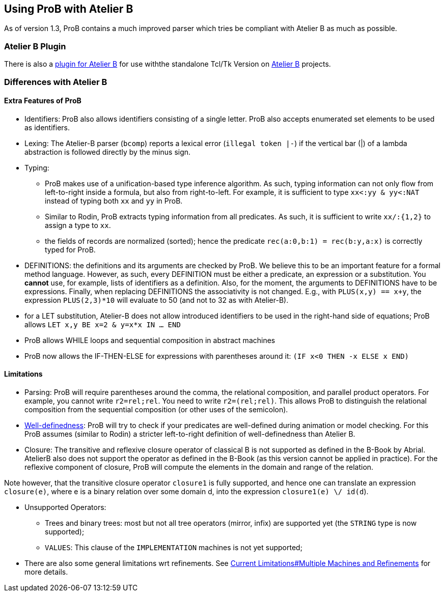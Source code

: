 

[[using-prob-with-atelier-b]]
== Using ProB with Atelier B

As of version 1.3,
ProB contains a much improved parser which tries be compliant with
Atelier B as much as possible.

[[atelier-b-plugin]]
=== Atelier B Plugin

There is also a
http://tools.clearsy.com/tools/atelier-b-4-0-gui/external-tools-integration/prob-etool-generation/[plugin
for Atelier B] for use withthe standalone Tcl/Tk Version on
http://www.atelierb.eu/[Atelier B] projects.

[[differences-with-atelier-b]]
=== Differences with Atelier B

[[extra-features-of-prob]]
==== Extra Features of ProB

* Identifiers: ProB also allows identifiers consisting of a single
letter. ProB also accepts enumerated set elements to be used as
identifiers.

* Lexing: The Atelier-B parser (`bcomp`) reports a lexical error
(`illegal token |-`) if the vertical bar (|) of a lambda abstraction is
followed directly by the minus sign.

* Typing:
** ProB makes use of a unification-based type inference algorithm. As
such, typing information can not only flow from left-to-right inside a
formula, but also from right-to-left. For example, it is sufficient to
type `xx<:yy & yy<:NAT` instead of typing both `xx` and `yy` in ProB.
** Similar to Rodin, ProB extracts typing information from all
predicates. As such, it is sufficient to write `xx/:{1,2}` to assign a
type to `xx`.
** the fields of records are normalized (sorted); hence the predicate
`rec(a:0,b:1) = rec(b:y,a:x)` is correctly typed for ProB.

* DEFINITIONS: the definitions and its arguments are checked by ProB. We
believe this to be an important feature for a formal method language.
However, as such, every DEFINITION must be either a predicate, an
expression or a substitution. You *cannot* use, for example, lists of
identifiers as a definition. Also, for the moment, the arguments to
DEFINITIONS have to be expressions. Finally, when replacing DEFINITIONS
the associativity is not changed. E.g., with `PLUS(x,y) == x+y`, the
expression `PLUS(2,3)*10` will evaluate to 50 (and not to 32 as with
Atelier-B).

* for a LET substitution, Atelier-B does not allow introduced
identifiers to be used in the right-hand side of equations; ProB allows
`LET x,y BE x=2 & y=x*x IN ... END`

* ProB allows WHILE loops and sequential composition in abstract
machines

* ProB now allows the IF-THEN-ELSE for expressions with parentheses
around it: `(IF x<0 THEN -x ELSE x END)`

[[limitations-with-atelierb]]
==== Limitations

* Parsing: ProB will require parentheses around the comma, the
relational composition, and parallel product operators. For example, you
cannot write `r2=rel;rel`. You need to write `r2=(rel;rel)`. This allows
ProB to distinguish the relational composition from the sequential
composition (or other uses of the semicolon).

* <<well-definedness-checking,Well-definedness>>: ProB will try to
check if your predicates are well-defined during animation or model
checking. For this ProB assumes (similar to Rodin) a stricter
left-to-right definition of well-definedness than Atelier B.

* Closure: The transitive and reflexive closure operator of classical B
is not supported as defined in the B-Book by Abrial. AtelierB also does
not support the operator as defined in the B-Book (as this version
cannot be applied in practice). For the reflexive component of closure,
ProB will compute the elements in the domain and range of the relation.

Note however, that the transitive closure operator `closure1` is fully
supported, and hence one can translate an expression `closure(e)`, where
e is a binary relation over some domain d, into the expression
`closure1(e) \/ id(d`).

* Unsupported Operators:
** Trees and binary trees: most but not all tree operators (mirror,
infix) are supported yet (the `STRING` type is now supported);
** `VALUES`: This clause of the `IMPLEMENTATION` machines is not yet
supported;

* There are also some general limitations wrt refinements. See
link:/Current_Limitations#Multiple_Machines_and_Refinements[Current
Limitations#Multiple Machines and Refinements] for more details.
